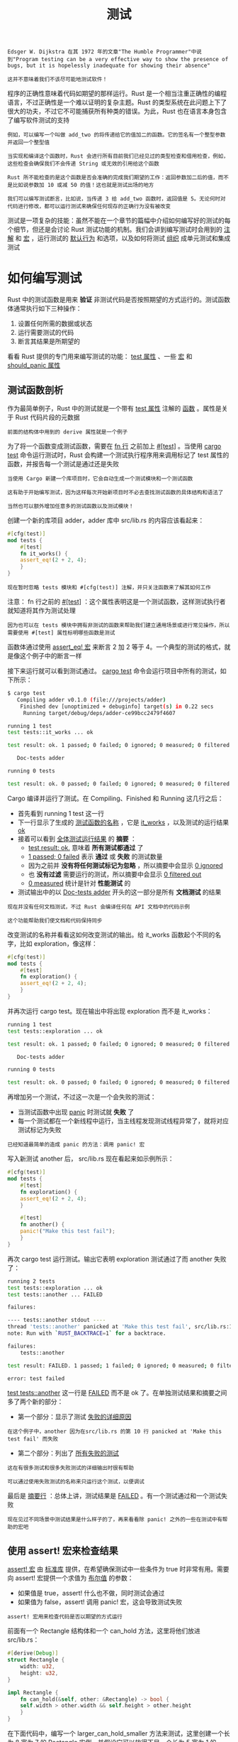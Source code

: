 #+TITLE: 测试
#+HTML_HEAD: <link rel="stylesheet" type="text/css" href="css/main.css" />
#+HTML_LINK_UP: generic.html   
#+HTML_LINK_HOME: rust.html
#+OPTIONS: num:nil timestamp:nil ^:nil

#+BEGIN_EXAMPLE
  Edsger W. Dijkstra 在其 1972 年的文章"The Humble Programmer"中说到"Program testing can be a very effective way to show the presence of bugs, but it is hopelessly inadequate for showing their absence"

  这并不意味着我们不该尽可能地测试软件！
#+END_EXAMPLE

程序的正确性意味着代码如期望的那样运行。Rust 是一个相当注重正确性的编程语言，不过正确性是一个难以证明的复杂主题。Rust 的类型系统在此问题上下了很大的功夫，不过它不可能捕获所有种类的错误。为此，Rust 也在语言本身包含了编写软件测试的支持

#+BEGIN_EXAMPLE
  例如，可以编写一个叫做 add_two 的将传递给它的值加二的函数。它的签名有一个整型参数并返回一个整型值

  当实现和编译这个函数时，Rust 会进行所有目前我们已经见过的类型检查和借用检查，例如，这些检查会确保我们不会传递 String 或无效的引用给这个函数

  Rust 所不能检查的是这个函数是否会准确的完成我们期望的工作：返回参数加二后的值，而不是比如说参数加 10 或减 50 的值！这也就是测试出场的地方

  我们可以编写测试断言，比如说，当传递 3 给 add_two 函数时，返回值是 5。无论何时对代码进行修改，都可以运行测试来确保任何现存的正确行为没有被改变
#+END_EXAMPLE

测试是一项复杂的技能：虽然不能在一个章节的篇幅中介绍如何编写好的测试的每个细节，但还是会讨论 Rust 测试功能的机制。我们会讲到编写测试时会用到的 _注解_ 和 _宏_ ，运行测试的 _默认行为_ 和选项，以及如何将测试 _组织_ 成单元测试和集成测试
* 如何编写测试
Rust 中的测试函数是用来 *验证* 非测试代码是否按照期望的方式运行的。测试函数体通常执行如下三种操作：
1. 设置任何所需的数据或状态
2. 运行需要测试的代码
3. 断言其结果是所期望的

看看 Rust 提供的专门用来编写测试的功能： _test 属性_ 、一些 _宏_ 和 _should_panic 属性_ 
** 测试函数剖析
作为最简单例子，Rust 中的测试就是一个带有 _test 属性_ 注解的 _函数_ 。属性是关于 Rust 代码片段的元数据
#+BEGIN_EXAMPLE
前面的结构体中用到的 derive 属性就是一个例子
#+END_EXAMPLE
为了将一个函数变成测试函数，需要在 _fn 行_ 之前加上 _#[test]_ 。当使用 _cargo test_ 命令运行测试时，Rust 会构建一个测试执行程序用来调用标记了 test 属性的函数，并报告每一个测试是通过还是失败

#+BEGIN_EXAMPLE
  当使用 Cargo 新建一个库项目时，它会自动生成一个测试模块和一个测试函数

  这有助于开始编写测试，因为这样每次开始新项目时不必去查找测试函数的具体结构和语法了

  当然也可以额外增加任意多的测试函数以及测试模块！
#+END_EXAMPLE

创建一个新的库项目 adder，adder 库中 src/lib.rs 的内容应该看起来：

#+BEGIN_SRC rust 
  #[cfg(test)]
  mod tests {
      #[test]
      fn it_works() {
	  assert_eq!(2 + 2, 4);
      }
  }
#+END_SRC

#+BEGIN_EXAMPLE
现在暂时忽略 tests 模块和 #[cfg(test)] 注解，并只关注函数来了解其如何工作
#+END_EXAMPLE

注意： fn 行之前的 _#[test]_ ：这个属性表明这是一个测试函数，这样测试执行者就知道将其作为测试处理
#+BEGIN_EXAMPLE
因为也可以在 tests 模块中拥有非测试的函数来帮助我们建立通用场景或进行常见操作，所以需要使用 #[test] 属性标明哪些函数是测试
#+END_EXAMPLE

函数体通过使用 _assert_eq! 宏_ 来断言 2 加 2 等于 4。一个典型的测试的格式，就是像这个例子中的断言一样

接下来运行就可以看到测试通过。 _cargo test_ 命令会运行项目中所有的测试，如下所示：

#+BEGIN_SRC sh 
  $ cargo test
     Compiling adder v0.1.0 (file:///projects/adder)
      Finished dev [unoptimized + debuginfo] target(s) in 0.22 secs
       Running target/debug/deps/adder-ce99bcc2479f4607

  running 1 test
  test tests::it_works ... ok

  test result: ok. 1 passed; 0 failed; 0 ignored; 0 measured; 0 filtered out

     Doc-tests adder

  running 0 tests

  test result: ok. 0 passed; 0 failed; 0 ignored; 0 measured; 0 filtered out
#+END_SRC

Cargo 编译并运行了测试。在 Compiling、Finished 和 Running 这几行之后：
+ 首先看到 running 1 test 这一行
+ 下一行显示了生成的 _测试函数的名称_ ，它是 _it_works_ ，以及测试的运行结果 _ok_ 
+ 接着可以看到 _全体测试运行结果_ 的 *摘要* ：
  + _test result: ok._ 意味着 *所有测试都通过* 了
  + _1 passed; 0 failed_ 表示 *通过* 或 *失败* 的测试数量
  + 因为之前并 *没有将任何测试标记为忽略* ，所以摘要中会显示 _0 ignored_
  + 也 *没有过滤* 需要运行的测试，所以摘要中会显示 _0 filtered out_
  + _0 measured_ 统计是针对 *性能测试* 的
+ 测试输出中的以 _Doc-tests adder_ 开头的这一部分是所有 *文档测试* 的结果

#+BEGIN_EXAMPLE
  现在并没有任何文档测试，不过 Rust 会编译任何在 API 文档中的代码示例

  这个功能帮助我们使文档和代码保持同步
#+END_EXAMPLE

改变测试的名称并看看这如何改变测试的输出。给 it_works 函数起个不同的名字，比如 exploration，像这样：

#+BEGIN_SRC rust 
  #[cfg(test)]
  mod tests {
      #[test]
      fn exploration() {
	  assert_eq!(2 + 2, 4);
      }
  }
#+END_SRC
并再次运行 cargo test。现在输出中将出现 exploration 而不是 it_works：
#+BEGIN_SRC sh 
  running 1 test
  test tests::exploration ... ok

  test result: ok. 1 passed; 0 failed; 0 ignored; 0 measured; 0 filtered out

     Doc-tests adder

  running 0 tests

  test result: ok. 0 passed; 0 failed; 0 ignored; 0 measured; 0 filtered out
#+END_SRC

再增加另一个测试，不过这一次是一个会失败的测试：
+ 当测试函数中出现 _panic_ 时测试就 *失败* 了
+ 每一个测试都在一个新线程中运行，当主线程发现测试线程异常了，就将对应测试标记为失败
#+BEGIN_EXAMPLE
已经知道最简单的造成 panic 的方法：调用 panic! 宏
#+END_EXAMPLE
写入新测试 another 后， src/lib.rs 现在看起来如示例所示：

#+BEGIN_SRC rust 
  #[cfg(test)]
  mod tests {
      #[test]
      fn exploration() {
	  assert_eq!(2 + 2, 4);
      }

      #[test]
      fn another() {
	  panic!("Make this test fail");
      }
  }
#+END_SRC

再次 cargo test 运行测试。输出它表明 exploration 测试通过了而 another 失败了：

#+BEGIN_SRC sh 
  running 2 tests
  test tests::exploration ... ok
  test tests::another ... FAILED

  failures:

  ---- tests::another stdout ----
  thread 'tests::another' panicked at 'Make this test fail', src/lib.rs:10:9
  note: Run with `RUST_BACKTRACE=1` for a backtrace.

  failures:
      tests::another

  test result: FAILED. 1 passed; 1 failed; 0 ignored; 0 measured; 0 filtered out

  error: test failed
#+END_SRC

_test tests::another_ 这一行是 _FAILED_ 而不是 ok 了。在单独测试结果和摘要之间多了两个新的部分：
+ 第一个部分：显示了测试 _失败的详细原因_ 
#+BEGIN_EXAMPLE
  在这个例子中，another 因为在src/lib.rs 的第 10 行 panicked at 'Make this test fail' 而失败
#+END_EXAMPLE
+ 第二个部分：列出了 _所有失败的测试_ 

#+BEGIN_EXAMPLE
  这在有很多测试和很多失败测试的详细输出时很有帮助

  可以通过使用失败测试的名称来只运行这个测试，以便调试
#+END_EXAMPLE

最后是 _摘要行_ ：总体上讲，测试结果是 _FAILED_ 。有一个测试通过和一个测试失败

#+BEGIN_EXAMPLE
  现在见过不同场景中测试结果是什么样子的了，再来看看除 panic! 之外的一些在测试中有帮助的宏吧
#+END_EXAMPLE
** 使用 assert! 宏来检查结果
_assert! 宏_ 由 _标准库_ 提供，在希望确保测试中一些条件为 true 时非常有用。需要向 assert! 宏提供一个求值为 _布尔值_ 的参数：
+ 如果值是 true，assert! 什么也不做，同时测试会通过
+ 如果值为 false，assert! 调用 panic! 宏，这会导致测试失败

#+BEGIN_EXAMPLE
  assert! 宏用来检查代码是否以期望的方式运行
#+END_EXAMPLE

前面有一个 Rectangle 结构体和一个 can_hold 方法，这里将他们放进 src/lib.rs：

#+BEGIN_SRC rust 
  #[derive(Debug)]
  struct Rectangle {
      width: u32,
      height: u32,
  }

  impl Rectangle {
      fn can_hold(&self, other: &Rectangle) -> bool {
	  self.width > other.width && self.height > other.height
      }
  }
#+END_SRC

在下面代码中，编写一个 larger_can_hold_smaller 方法来测试，这里创建一个长为 8 宽为 7 的 Rectangle 实例，并假设它可以放得下另一个长为 5 宽为 1 的 Rectangle 实例：

#+BEGIN_SRC rust 
  fn main() {}
  #[cfg(test)]
  mod tests {
      use super::*;

      #[test]
      fn larger_can_hold_smaller() {
	  let larger = Rectangle { width: 8, height: 7 };
	  let smaller = Rectangle { width: 5, height: 1 };

	  assert!(larger.can_hold(&smaller));
      }
  }
#+END_SRC

注意：在 tests 模块中新增加了一行：_use super::*;_ 。tests 是一个普通的模块，它遵循模块的可见性规则：
+ 因为这是一个内部模块，要测试外部模块中的代码，需要将其引入到内部模块的作用域中
+ 这里选择使用 glob 全局导入，以便在 tests 模块中使用所有在外部模块定义的内容

#+BEGIN_EXAMPLE
  将测试命名为 larger_can_hold_smaller，并创建所需的两个 Rectangle 实例

  接着调用 assert! 宏并传递 larger.can_hold(&smaller) 调用的结果作为参数

  这个表达式预期会返回 true，所以测试应该通过。让我们拭目以待！
#+END_EXAMPLE

运行 cargo test: 
#+BEGIN_SRC sh 
  running 1 test
  test tests::larger_can_hold_smaller ... ok

  test result: ok. 1 passed; 0 failed; 0 ignored; 0 measured; 0 filtered out
#+END_SRC

再来增加另一个测试，这一回断言一个更小的矩形不能放下一个更大的矩形：

#+BEGIN_SRC rust 
  #[cfg(test)]
  mod tests {
      use super::*;

      #[test]
      fn larger_can_hold_smaller() {
	  // --snip--
      }

      #[test]
      fn smaller_cannot_hold_larger() {
	  let larger = Rectangle { width: 8, height: 7 };
	  let smaller = Rectangle { width: 5, height: 1 };

	  assert!(!smaller.can_hold(&larger));
      }
  }
#+END_SRC

#+BEGIN_EXAMPLE
  因为这里 can_hold 函数的正确结果是 false ，所以将这个结果取反后传递给 assert! 宏

  同样can_hold 返回 false 时测试就会通过：
#+END_EXAMPLE

#+BEGIN_SRC sh 
  running 2 tests
  test tests::smaller_cannot_hold_larger ... ok
  test tests::larger_can_hold_smaller ... ok

  test result: ok. 2 passed; 0 failed; 0 ignored; 0 measured; 0 filtered out
#+END_SRC

现在看看如果引入一个 bug 的话测试结果会发生什么。将 can_hold 方法中比较长度时本应使用大于号的地方改成小于号：

#+BEGIN_SRC rust 
  // --snip--

  impl Rectangle {
      fn can_hold(&self, other: &Rectangle) -> bool {
	  self.width < other.width && self.height > other.height
      }
  }
#+END_SRC

现在运行测试会产生：

#+BEGIN_SRC sh 
  running 2 tests
  test tests::smaller_cannot_hold_larger ... ok
  test tests::larger_can_hold_smaller ... FAILED

  failures:

  ---- tests::larger_can_hold_smaller stdout ----
  thread 'tests::larger_can_hold_smaller' panicked at 'assertion failed:
  larger.can_hold(&smaller)', src/lib.rs:22:9
  note: Run with `RUST_BACKTRACE=1` for a backtrace.

  failures:
      tests::larger_can_hold_smaller

  test result: FAILED. 1 passed; 1 failed; 0 ignored; 0 measured; 0 filtered out
#+END_SRC

#+BEGIN_EXAMPLE
  测试捕获了 bug！

  因为 larger.length 是 8 而 smaller.length 是 5，can_hold 中的长度比较现在因为 8 不小于 5 而返回 false
#+END_EXAMPLE
*** 使用 assert_eq! 和 assert_ne! 宏来测试相等
#+BEGIN_EXAMPLE
  测试功能的一个常用方法是将需要“测试代码的值”与“期望值”做比较，并检查是否相等

  这可以通过向 assert! 宏传递一个使用 == 运算符的表达式来做到

  不过这个操作实在是太常见了
#+END_EXAMPLE
标准库提供了一对宏来更方便的处理这些操作 _assert_eq!_ 和 _assert_ne!_ ：
+ 这两个宏分别 *比较* 两个值是 _相等_ 还是 _不相等_
+ 当断言失败时他们也会打印出这两个值具体是什么，以便于观察测试 为什么 失败

#+BEGIN_EXAMPLE
assert! 只会打印出它从 == 表达式中得到了 false 值，而不是导致 false 的两个值
#+END_EXAMPLE

下面编写一个对其参数加二并返回结果的函数 add_two。接着使用 assert_eq! 宏测试这个函数：

#+BEGIN_SRC rust 
  pub fn add_two(a: i32) -> i32 {
      a + 2
  }

  #[cfg(test)]
  mod tests {
      use super::*;

      #[test]
      fn it_adds_two() {
	  assert_eq!(4, add_two(2));
      }
  }
#+END_SRC

测试通过了：

#+BEGIN_SRC sh 
  running 1 test
  test tests::it_adds_two ... ok

  test result: ok. 1 passed; 0 failed; 0 ignored; 0 measured; 0 filtered out
#+END_SRC

#+BEGIN_EXAMPLE
  传递给 assert_eq! 宏的第一个参数 4 ，等于调用 add_two(2) 的结果

  测试中的这一行 test tests::it_adds_two ... ok 中 ok 表明测试通过！
#+END_EXAMPLE

在代码中引入一个 bug 来看看使用 assert_eq! 的测试失败是什么样的。修改 add_two 函数的实现使其加 3：

#+BEGIN_SRC rust 
  pub fn add_two(a: i32) -> i32 {
      a + 3
  }
#+END_SRC

再次运行测试：

#+BEGIN_SRC sh 
  running 1 test
  test tests::it_adds_two ... FAILED

  failures:

  ---- tests::it_adds_two stdout ----
  thread 'tests::it_adds_two' panicked at 'assertion failed: `(left == right)`
    left: `4`,
   right: `5`', src/lib.rs:11:9
  note: Run with `RUST_BACKTRACE=1` for a backtrace.

  failures:
      tests::it_adds_two

  test result: FAILED. 0 passed; 1 failed; 0 ignored; 0 measured; 0 filtered out
#+END_SRC

#+BEGIN_EXAMPLE
  测试捕获到了 bug！

  it_adds_two 测试失败，显示信息 assertion failed: `(left == right)` 并表明 left 是 4 而 right 是 5

  这个信息有助于开始调试：它说 assert_eq! 的 left 参数是 4，而 right 参数，也就是 add_two(2) 的结果，是 5

#+END_EXAMPLE

在一些语言和测试框架中，断言两个值相等的函数的参数叫做 _expected_ 和 _actual_ ，而且指定参数的顺序是很关键的。然而在 Rust 中，他们则叫做 _left_ 和 _right_ ，同时指定期望的值和被测试代码产生的 *值的顺序并不重要* 

#+BEGIN_EXAMPLE
  这个测试中的断言也可以写成 assert_eq!(add_two(2), 4)

  这时失败信息会变成 assertion failed: `(left == right)` 其中 left 是 5 而 right 是 4
#+END_EXAMPLE

assert_ne! 宏在传递给它的两个值不相等时通过，而在相等时失败

#+BEGIN_EXAMPLE
  在代码按预期运行，不确定值“会”是什么，不过能确定值绝对“不会”是什么的时候，这个宏最有用处

  例如，如果一个函数保证会以某种方式改变其输出，不过这种改变方式是由运行测试时是星期几来决定的，这时最好的断言可能就是函数的输出不等于其输入
#+END_EXAMPLE

assert_eq! 和 assert_ne! 宏在底层分别使用了 _==_ 和 _!=_ 。当断言失败时，这些宏会使用调试格式打印出其参数，这意味着 _被比较的值_ 必需 *实现* 了 _PartialEq_ 和 _Debug_ trait 

#+BEGIN_EXAMPLE
  所有的基本类型和大部分标准库类型都实现了这些 trait

  对于自定义的结构体和枚举，需要实现 PartialEq 才能断言他们的值是否相等，需要实现 Debug 才能在断言失败时打印他们的值

  因为这两个 trait 都是派生 trait，如在讨论“结构体和枚举时”所提到的，通常可以直接在结构体或枚举上添加 #[derive(PartialEq, Debug)] 注解
#+END_EXAMPLE
*** 自定义失败信息

** 使用 should_panic 检查 panic
** 将 Result<T, E> 用于测试
